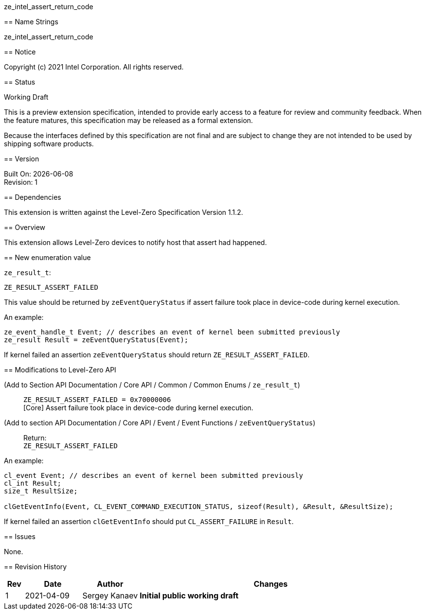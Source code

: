 ze_intel_assert_return_code
======================================

// This section needs to be after the document title.
:doctype: book
:toc2:
:toc: left
:encoding: utf-8
:lang: en

:blank: pass:[ +]

// Set the default source code type in this document to C++,
// for syntax highlighting purposes.  This is needed because
// docbook uses c++ and html5 uses cpp.
:language: {basebackend@docbook:c++:cpp}

== Name Strings

+ze_intel_assert_return_code+

== Notice

Copyright (c) 2021 Intel Corporation. All rights reserved.

== Status

Working Draft

This is a preview extension specification, intended to provide early access to
a feature for review and community feedback. When the feature matures, this
specification may be released as a formal extension.

Because the interfaces defined by this specification are not final and are
subject to change they are not intended to be used by shipping software
products.

== Version

Built On: {docdate} +
Revision: 1

== Dependencies

This extension is written against the Level-Zero Specification Version 1.1.2.

== Overview

This extension allows Level-Zero devices to notify host that assert had
happened.

== New enumeration value

`ze_result_t`: +
[source]
----
ZE_RESULT_ASSERT_FAILED
----

This value should be returned by `zeEventQueryStatus` if assert failure took
place in device-code during kernel execution.

An example:
[source]
----
ze_event_handle_t Event; // describes an event of kernel been submitted previously
ze_result Result = zeEventQueryStatus(Event);
----

If kernel failed an assertion `zeEventQueryStatus` should return
`ZE_RESULT_ASSERT_FAILED`.


== Modifications to Level-Zero API

(Add to Section API Documentation / Core API / Common / Common Enums / `ze_result_t`) ::
+
--
`ZE_RESULT_ASSERT_FAILED = 0x70000006` +
[Core] Assert failure took place in device-code during kernel execution.
--

(Add to section API Documentation / Core API / Event / Event Functions / `zeEventQueryStatus`) ::
+
--
Return: +
`ZE_RESULT_ASSERT_FAILED`
--

An example:
[source]
----
cl_event Event; // describes an event of kernel been submitted previously
cl_int Result;
size_t ResultSize;

clGetEventInfo(Event, CL_EVENT_COMMAND_EXECUTION_STATUS, sizeof(Result), &Result, &ResultSize);
----

If kernel failed an assertion `clGetEventInfo` should put `CL_ASSERT_FAILURE` in
`Result`.

== Issues

None.

== Revision History

[cols="5,15,15,70"]
[grid="rows"]
[options="header"]
|========================================
|Rev|Date|Author|Changes
|1|2021-04-09|Sergey Kanaev|*Initial public working draft*
|========================================

//************************************************************************
//Other formatting suggestions:
//
//* Use *bold* text for host APIs, or [source] syntax highlighting.
//* Use +mono+ text for device APIs, or [source] syntax highlighting.
//* Use +mono+ text for extension names, types, or enum values.
//* Use _italics_ for parameters.
//************************************************************************
